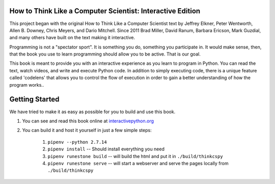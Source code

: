 .. image:: https://travis-ci.org/bgschiller/thinkcspy.svg?branch=master
    :target: https://travis-ci.org/bgschiller/thinkcspy

How to Think Like a Computer Scientist: Interactive Edition
===========================================================

This project began with the original How to Think Like a Computer Scientist text by Jeffrey Elkner, Peter Wentworth, Allen B. Downey, Chris  Meyers, and Dario Mitchell. Since 2011 Brad Miller, David Ranum, Barbara Ericson, Mark Guzdial, and many others have built on the text making it interactive.

Programming is not a "spectator sport".  It is something you do,
something you participate in. It would make sense, then,
that the book you use to learn programming should allow you to be active.
That is our goal.

This book is meant to provide you with an interactive experience as you learn
to program in Python. You can read the text, watch videos,
and write and execute Python code. In addition to simply executing code,
there is a unique feature called 'codelens' that allows you to control the
flow of execution in order to gain a better understanding of how the program
works..


Getting Started
===============

We have tried to make it as easy as possible for you to build and use this book.

1. You can see and read this book online at `interactivepython.org <http://interactivepython.org/runestone/static/thinkcspy/index.html>`_

2. You can build it and host it yourself in just a few simple steps:

    1.  ``pipenv --python 2.7.14``
    2.  ``pipenv install``  -- Should install everything you need
    3.  ``pipenv runestone build`` -- will build the html and put it in ``./build/thinkcspy``
    4.  ``pipenv runestone serve``   -- will start a webserver and serve the pages locally from ``./build/thinkcspy``
